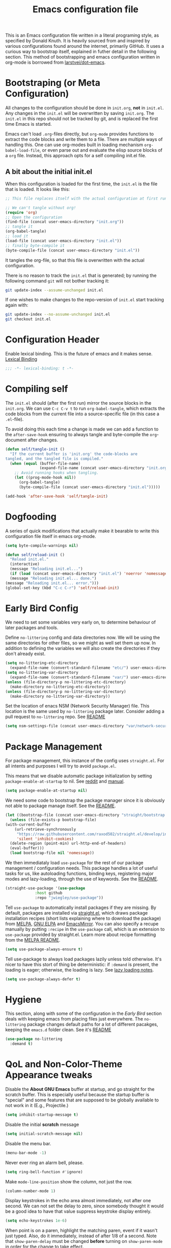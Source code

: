 #+TITLE: Emacs configuration file
#+BABEL: :cache yes
#+PROPERTY: header-args :tangle yes

This is an Emacs configuration file written in a literal programing style, as
specified by Donald Knuth. It is heavily sourced from and inspired by various
configurations found around the internet, primarily GitHub. It uses a curious
way to bootstrap itself, explained in futher detail in the following section.
This method of bootstrapping and emacs configuration written in org-mode is
borrowed from [[https://github.com/larstvei/dot-emacs][larstvei/dot-emacs]].

* Bootstraping (or Meta Configuration)

  All changes to the configuration should be done in =init.org=, *not* in
  =init.el=. Any changes in the =init.el= will be overwritten by saving
  =init.org=. The =init.el= in this repo should not be tracked by git, and
  is replaced the first time Emacs is started.

  Emacs can't load =.org=-files directly, but =org-mode= provides functions
  to extract the code blocks and write them to a file. There are multiple
  ways of handling this. One can use org-modes built in loading mechanism
  =org-babel-load-file=, or even parse out and evaluate the elisp source
  blocks of a =org= file. Instead, this approach opts for a self compiling
  init.el file.

** A bit about the initial init.el

   When this configuration is loaded for the first time, the ~init.el~ is
   the file that is loaded. It looks like this:

   #+BEGIN_SRC emacs-lisp :tangle no
     ;; This file replaces itself with the actual configuration at first run.

     ;; We can't tangle without org!
     (require 'org)
     ;; Open the configuration
     (find-file (concat user-emacs-directory "init.org"))
     ;; tangle it
     (org-babel-tangle)
     ;; load it
     (load-file (concat user-emacs-directory "init.el"))
     ;; finally byte-compile it
     (byte-compile-file (concat user-emacs-directory "init.el"))
   #+END_SRC

   It tangles the org-file, so that this file is overwritten with the actual
   configuration.

   There is no reason to track the =init.el= that is generated; by running
   the following command =git= will not bother tracking it:

   #+BEGIN_SRC sh :tangle no
     git update-index --assume-unchanged init.el
   #+END_SRC

   If one wishes to make changes to the repo-version of =init.el= start
   tracking again with:

   #+BEGIN_SRC sh :tangle no
     git update-index --no-assume-unchanged init.el
     git checkout init.el
   #+END_SRC

* Configuration Header

  Enable lexical binding. This is the future of emacs and it makes sense.
  [[https://www.emacswiki.org/emacs/DynamicBindingVsLexicalBinding][Lexical Binding]]

  #+BEGIN_SRC emacs-lisp
    ;;; -*- lexical-binding: t -*-
  #+END_SRC

* Compiling self

  The =init.el= should (after the first run) mirror the source blocks in
  the =init.org=. We can use =C-c C-v t= to run =org-babel-tangle=, which
  extracts the code blocks from the current file into a source-specific
  file (in this case a =.el=-file).

  To avoid doing this each time a change is made we can add a function to
  the =after-save-hook= ensuring to always tangle and byte-compile the
  =org=-document after changes.

  #+BEGIN_SRC emacs-lisp
    (defun self/tangle-init ()
      "If the current buffer is 'init.org' the code-blocks are
    tangled, and the tangled file is compiled."
      (when (equal (buffer-file-name)
                   (expand-file-name (concat user-emacs-directory "init.org")))
        ;; Avoid running hooks when tangling.
        (let ((prog-mode-hook nil))
          (org-babel-tangle)
          (byte-compile-file (concat user-emacs-directory "init.el")))))

    (add-hook 'after-save-hook 'self/tangle-init)
  #+END_SRC

* Dogfooding

  A series of quick modifications that actually make it bearable to write
  this configuration file itself in emacs org-mode.

  #+BEGIN_SRC emacs-lisp
    (setq byte-compile-warnings nil)

    (defun self/reload-init ()
      "Reload init.el."
      (interactive)
      (message "Reloading init.el...")
      (if (load (concat user-emacs-directory "init.el") 'noerror 'nomessage)
	  (message "Reloading init.el... done.")
	(message "Reloading init.el... error.")))
    (global-set-key (kbd "C-c C-r") 'self/reload-init)
  #+END_SRC

* Early Bird Config

  We need to set some variables very early on, to determine
  behaviour of later packages and tools.
  
  Define =no-littering= config and data directories now. We will
  be using the same directories for other files, so we might
  as well set them up now. In addition to defining the variables
  we will also create the directories if they don't already exist.
  
  #+BEGIN_SRC emacs-lisp
    (setq no-littering-etc-directory
	  (expand-file-name (convert-standard-filename "etc/") user-emacs-directory))
    (setq no-littering-var-directory
	  (expand-file-name (convert-standard-filename "var/") user-emacs-directory))
    (unless (file-directory-p no-littering-etc-directory)
      (make-directory no-littering-etc-directory))
    (unless (file-directory-p no-littering-var-directory)
      (make-directory no-littering-var-directory))
  #+END_SRC
  
  Set the location of enacs NSM (Network Security Manager) file.
  This location is the same used by =no-littering= package later.
  Consider adding a pull request to =no-littering= repo. See [[https://github.com/raxod502/no-littering][README]]
  
  #+BEGIN_SRC emacs-lisp
    (setq nsm-settings-file (concat user-emacs-directory "var/network-security.data"))
  #+END_SRC

* Package Management

  For package management, this instance of the config uses =straight.el=.
  For all intents and purposes I will try to avoid =package.el=.
  
  This means that we disable automatic package initialization by setting
  =package-enable-at-startup= to nil. See [[https://www.reddit.com/r/emacs/comments/1rdstn/set_packageenableatstartup_to_nil_for_slightly/][reddit]] and [[https://www.gnu.org/software/emacs/manual/html_node/elisp/Packaging-Basics.html][manual]].
  
  #+BEGIN_SRC emacs-lisp
    (setq package-enable-at-startup nil)
  #+END_SRC
  
  We need some code to bootstrap the package manager since it is obviously
  not able to package manage itself. See the [[https://github.com/raxod502/straight.el][README]].
  
  #+BEGIN_SRC emacs-lisp
    (let ((bootstrap-file (concat user-emacs-directory "straight/bootstrap.el")))
      (unless (file-exists-p bootstrap-file)
	(with-current-buffer
	    (url-retrieve-synchronously
	     "https://raw.githubusercontent.com/raxod502/straight.el/develop/install.el"
	     'silent 'inhibit-cookies)
	  (delete-region (point-min) url-http-end-of-headers)
	  (eval-buffer)))
      (load bootstrap-file nil 'nomessage))
  #+END_SRC
  
  We then immediataly load =use-package= for the rest of our
  package management / configuration needs. This package handles
  a lot of useful tasks for us, like autoloading functions, binding
  keys, registering major modes and lazy-loading, through the use
  of keywords. See the [[https://github.com/jwiegley/use-package][README]].
  
  #+BEGIN_SRC emacs-lisp
    (straight-use-package '(use-package
			     :host github
			     :repo "jwiegley/use-package"))
  #+END_SRC
  
  Tell =use-package= to automatically install packages if they are
  missing. By default, packages are installed via [[https://github.com/raxod502/straight.el][straight.el]],
  which draws package installation recipes (short lists explaining
  where to download the package) from [[http://melpa.org][MELPA]], [[https://elpa.gnu.org/][GNU ELPA]] and
  [[https://emacsmirror.net/][EmacsMirror]]. You can also specify a recupe manually by putting
  =:recipe= in the =use-package= call, which is an extension to
  =use-package= provided by straight.el. Learn more about recipe
  formatting from the [[https://github.com/melpa/melpa#recipe-format][MELPA README]].
  
  #+BEGIN_SRC emacs-lisp
    (setq use-package-always-ensure t)
  #+END_SRC
  
  Tell use-package to always load packages lazily unless told
  otherwise. It's nicer to have this stort of thing be deterministic:
  if =:demand= is present, the loading is eager; otherwise, the
  loading is lazy. See [[https://github.com/jwiegley/use-package#notes-about-lazy-loading][lazy loading notes]].
  
  #+BEGIN_SRC emacs-lisp
    (setq use-package-always-defer t)
  #+END_SRC

* Hygiene

  This section, along with some of the configuration in the
  [[Early Bird]] section deals with keeping emacs from placing files
  just everywhere. The =no-littering= package changes default paths
  for a lot of different pacakges, keeping the =emacs.d= folder clean.
  See it's [[https://github.com/raxod502/no-littering][README]]
  
  #+BEGIN_SRC emacs-lisp
    (use-package no-littering
      :demand t)
  #+END_SRC
  
* QoL and Non-Color-Theme Appearance tweaks

  Disable the *About GNU Emacs* buffer at startup, and go straight
  for the scratch buffer. This is especially useful because the
  startup buffer is "special" and some features that are supposed
  to be globally available to not work in it (E.g., Projectile.)
  #+BEGIN_SRC emacs-lisp
    (setq inhibit-startup-message t)
  #+END_SRC
  
  Disable the initial *scratch* message
  #+BEGIN_SRC emacs-lisp
    (setq initial-scratch-message nil)
  #+END_SRC
  
  Disable the menu bar.
  #+BEGIN_SRC emacs-lisp
    (menu-bar-mode -1)
  #+END_SRC
  
  Never ever ring an alarm bell, please.
  #+BEGIN_SRC emacs-lisp
    (setq ring-bell-function #'ignore)
  #+END_SRC
  
  Make =mode-line-position= show the column, not just the row.
  #+BEGIN_SRC emacs-lisp
    (column-number-mode 1)
  #+END_SRC
  
  Display keystrokes in the echo area almost immediately, not after
  one second. We can not set the delay to zero, since somebody thought
  it would be a good idea to have that value suppress keystroke
  display entirely.
  #+BEGIN_SRC emacs-lisp
    (setq echo-keystrokes 1e-6)
  #+END_SRC
  
  When point is on a paren, highlight the matching paren, event if it
  wasn't just typed. Also, do it immediately, instead of after 1/8 of
  a second. Note that =show-paren-delay= must be changed *before*
  turning on =show-paren-mode= in order for the change to take effect.
  #+BEGIN_SRC emacs-lisp
    (setq show-paren-delay 0)
    (show-paren-mode t)
  #+END_SRC
  
  Automatically revert files that were changed on disk, if they have
  not been modified in Emacs since last time they were saved. Turn the
  delay on auto-reloading down from 5 seconds to 1 second. We have to
  do this before turning on =auto-revert-mode= for the change to take
  effect. The setting could be set through =customize-set-variable=,
  but apparently that is slow enough to show up in profiling.
  
  Auto reverting can be expanded more, to only revert visible
  buffers, disable user confirmation and other tweaks.
  See a [[https://github.com/raxod502/radian/blob/master/radian-emacs/radian-revert.el][sample implementation]] of these features.
  #+BEGIN_SRC emacs-lisp
    (setq auto-revert-interval 1)
    (global-auto-revert-mode 1)
  #+END_SRC
  
** Custom mode-line
   
   The following code is taken, almost unmodified, from the
   brilliant emacs setup of [[https://github.com/raxod502/radian][radox502]].
   
   #+BEGIN_SRC emacs-lisp
     ;;; The following code customizes the mode bar to something like:
     ;;; [*] init.el        96% (2410,30)  [radian:master*]  (Emacs-Lisp Paredit AggrIndent)

     (defun custom/mode-line-buffer-modified ()
       "Return a mode line construct indicating buffer modification status.
     This is [*] if the buffer has been modified and whitespace
     otherwise. (Non-file-visiting buffers are never considered to be
     modified.) It is shown in the same color as the buffer name, i.e.
     `mode-line-buffer-id'."
       (propertize (if (and (buffer-modified-p)
			    (buffer-file-name))
		       "[*]" "   ")
		   ;; Make sure to show it in the same color as the buffer
		   ;; name.
		   'face 'mode-line-buffer-id))

     ;; Normally the buffer name is right-padded with whitespace until it
     ;; is at least 12 characters. This is a waste of space, so we
     ;; eliminate the padding here.
     (setq-default mode-line-buffer-identification
		   (propertized-buffer-identification "%b"))

     (defvar-local custom/mode-line-project-and-branch nil
       "Mode line construct showing Projectile project and Git status.
     The format is [project:branch*], where the * is shown if the
     working directory is dirty. Either component can be missing; this
     might happen if Projectile is not installed or if the project is
     not version-controlled with Git. If nothing should be displayed,
     this variable is set to nil.
     This variable is actually only a cached value; it is set by
     `custom/compute-mode-line-project-and-branch' for performance
     reasons.")

     ;; Don't clear the cache when switching major modes (or using M-x
     ;; normal-mode).
     (put 'custom/mode-line-project-and-branch 'permanent-local t)

     (defun custom/compute-mode-line-project-and-branch ()
       (let ((old custom/mode-line-project-and-branch)
	     (new
	      (let* (;; Don't insist on having Projectile loaded.
		     (project-name (when (featurep 'projectile)
				     (projectile-project-name)))
		     ;; Projectile returns "-" to mean "no project". I'm
		     ;; still wondering what happens if someone makes a
		     ;; project named "-".
		     (project-name (unless (equal project-name "-")
				     project-name))
		     ;; Check if we are actually in a Git repo, and Git is
		     ;; available.
		     (git (and (executable-find "git")
			       (locate-dominating-file default-directory ".git")))
		     (branch-name
		      (when git
			;; Determine a reasonable string to show for the
			;; current branch. This is actually more or less
			;; the same logic as we use for the Radian zsh
			;; prompt.
			(with-temp-buffer
			  ;; First attempt uses symbolic-ref, which returns
			  ;; the branch name if it exists.
			  (call-process "git" nil '(t nil) nil
					"symbolic-ref" "HEAD")
			  (if (> (buffer-size) 0)
			      ;; It actually returns something like
			      ;; refs/heads/master, though, so let's try to
			      ;; trim it if possible.
			      (let ((regex "^\\(refs/heads/\\)?\\(.+\\)$")
				    (str (string-trim (buffer-string))))
				(if (string-match regex str)
				    (match-string 2 str)
				  ;; If it's something weird then just show
				  ;; it literally.
				  str))
			    ;; If symbolic-ref didn't return anything on
			    ;; stdout (we discarded stderr), we probably
			    ;; have a detached head and we should show the
			    ;; abbreviated commit hash (e.g. b007692).
			    (erase-buffer)
			    (call-process "git" nil '(t nil) nil
					  "rev-parse" "--short" "HEAD")
			    (if (> (buffer-size) 0)
				(string-trim (buffer-string))
			      ;; We shouldn't get here. Unfortunately, it
			      ;; turns out that we do every once in a
			      ;; while. (I have no idea why.)
			      "???")))))
		     (dirty (when git
			      (with-temp-buffer
				(call-process "git" nil t nil
					      "status" "--porcelain"
					      "--ignore-submodules=none")
				(if (> (buffer-size) 0)
				    "*" "")))))
		(cond
		 ((and project-name git)
		  (format "  [%s:%s%s]" project-name branch-name dirty))
		 (project-name
		  (format "  [%s]" project-name))
		 ;; This should never happen unless you do something
		 ;; perverse like create a version-controlled Projectile
		 ;; project whose name is a hyphen, but we want to handle
		 ;; it anyway.
		 (git
		  (format "  [%s%s]" branch-name dirty))))))
	 (unless (equal old new)
	   (setq custom/mode-line-project-and-branch new)
	   (force-mode-line-update))))

     ;; We will make sure this information is updated after one second of
     ;; inactivity, for the current buffer.

     (defvar custom/mode-line-timer-primary nil)
     (defvar custom/mode-line-timer-secondary nil)

     (defun custom/compute-mode-line-and-reschedule ()
       (when custom/mode-line-timer-secondary
	 (cancel-timer custom/mode-line-timer-secondary))
       (custom/compute-mode-line-project-and-branch)
       (setq custom/mode-line-timer-secondary
	     (run-with-idle-timer
	      (time-add 1 (current-idle-time)) nil
	      #'custom/compute-mode-line-and-reschedule)))

     (when custom/mode-line-timer-primary
       (cancel-timer custom/mode-line-timer-primary))

     (when custom/mode-line-timer-secondary
       (cancel-timer custom/mode-line-timer-secondary))

     (setq custom/mode-line-timer-primary
	   (run-with-idle-timer
	    1 'repeat #'custom/compute-mode-line-and-reschedule))

     (setq-default mode-line-format
		   '(;; Show [*] if the buffer is modified.
		     (:eval (custom/mode-line-buffer-modified))
		     " "
		     ;; Show the name of the current buffer.
		     mode-line-buffer-identification
		     "   "
		     ;; Show the row and column of point.
		     mode-line-position
		     ;; Show the current Projectile project.
		     custom/mode-line-project-and-branch
		     ;; Show the active major and minor modes.
		     "  "
		     mode-line-modes))
   #+END_SRC
   
** Packages
   
   This package provides an easy way to change the display
   of minor mode names in the mode line.
   #+BEGIN_SRC emacs-lisp
     (use-package diminish
       :demand t)
   #+END_SRC

* Org Mode

  #+BEGIN_SRC emacs-lisp
    ;(defface org-block-begin-line
    ;  '((t (:foreground "#008ED1" :background "#990000")))
    ;  "Face used for the line delimiting the begin of source blocks.")

    ;(defface org-block-background
    ;  '((t (:background "#FFFFEA")))
    ;  "Face used for the source block background.")

    ;(defface org-block-end-line
    ;  '((t (:foreground "#008ED1" :background "#990000")))
    ;  "Face used for the line delimiting the end of source blocks.")

    (use-package org
      :demand t
      :config
      (setq org-src-fontify-natively t)
      (add-to-list 'org-structure-template-alist
		   (list "x" (concat "#+BEGIN_SRC emacs-lisp\n" "?\n" "#+END_SRC"))))
  #+END_SRC

* Evil (4 Life)

  #+BEGIN_SRC emacs-lisp
    (use-package evil
      :demand t
      :config
      :init
      (setq evil-want-C-i-jump nil)
      (evil-mode 1))

    (use-package evil-org
      :after org
      :init
      :config
      (add-hook 'org-mode-hook 'evil-org-mode)
      (add-hook 'evil-org-mode-hook
		(lambda ()
		  (evil-org-set-key-theme '(textobjects insert navigation additional shift todo heading)))))
  #+END_SRC
